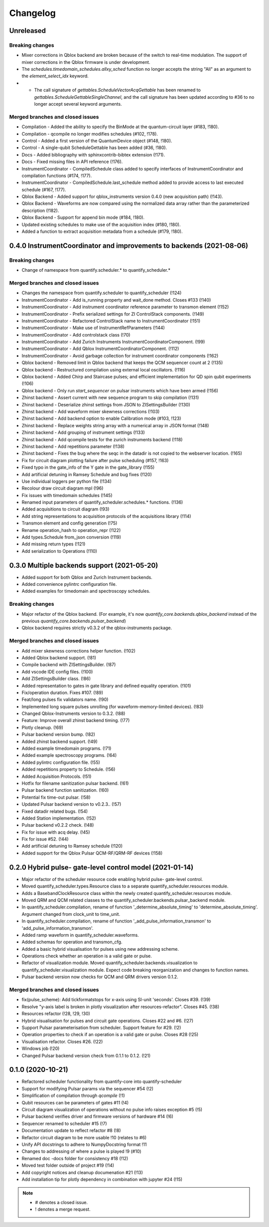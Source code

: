 =========
Changelog
=========

Unreleased
----------





Breaking changes
~~~~~~~~~~~~~~~~
* Mixer corrections in Qblox backend are broken because of the switch to real-time modulation. The support of mixer corrections in the Qblox firmware is under development.
* The `schedules.timedomain_schedules.allxy_sched` function no longer accepts the string "All" as an argument to the `element_select_idx` keyword.
* * The call signature of `gettables.ScheduleVectorAcqGettable` has been renamed to `gettables.ScheduleGettableSingleChannel`, and the call signature has been updated according to #36 to no longer accept several keyword arguments.

Merged branches and closed issues
~~~~~~~~~~~~~~~~~~~~~~~~~~~~~~~~~
* Compilation - Added the ability to specify the BinMode at the quantum-circuit layer (#183, !180).
* Compilation - qcompile no longer modifies schedules (#102, !178).
* Control - Added a first version of the QuantumDevice object (#148, !180).
* Control - A single-qubit ScheduleGettable has been added (#36, !180).
* Docs - Added bibliography with sphinxcontrib-bibtex extension (!171).
* Docs - Fixed missing files in API reference (!176).
* InstrumentCoordinator - CompiledSchedule class added to specify interfaces of InstrumentCoordinator and compilation functions (#174, !177).
* InstrumentCoordinator - CompiledSchedule.last_schedule method added to provide access to last executed schedule (#167, !177).
* Qblox Backend - Added support for qblox_instruments version 0.4.0 (new acquisition path) (!143).
* Qblox Backend - Waveforms are now compared using the normalized data array rather than the parameterized description (!182).
* Qblox Backend - Support for append bin mode (#184, !180).
* Updated existing schedules to make use of the acquisition index (#180, !180).
* Added a function to extract acquisition metadata from a schedule (#179, !180).


0.4.0 InstrumentCoordinator and improvements to backends (2021-08-06)
---------------------------------------------------------------------

Breaking changes
~~~~~~~~~~~~~~~~
* Change of namespace from quantify.scheduler.* to quantify_scheduler.*

Merged branches and closed issues
~~~~~~~~~~~~~~~~~~~~~~~~~~~~~~~~~
* Changes the namespace from quantify.scheduler to quantify_scheduler (!124)
* InstrumentCoordinator - Add is_running property and wait_done method. Closes #133 (!140)
* InstrumentCoordinator - Add instrument coordinator reference parameter to transmon element (!152)
* InstrumentCoordinator - Prefix serialized settings for ZI ControlStack components. (!149)
* InstrumentCoordinator - Refactored ControlStack name to InstrumentCoordinator (!151)
* InstrumentCoordinator - Make use of InstrumentRefParameters (!144)
* InstrumentCoordinator - Add controlstack class (!70)
* InstrumentCoordinator - Add Zurich Instruments InstrumentCoordinatorComponent. (!99)
* InstrumentCoordinator - Add Qblox InstrumentCoordinatorComponent. (!112)
* InstrumentCoordinator - Avoid garbage collection for instrument coordinator components (!162)
* Qblox backend - Removed limit in Qblox backend that keeps the QCM sequencer count at 2 (!135)
* Qblox backend - Restructured compilation using external local oscillators. (!116)
* Qblox backend - Added Chirp and Staircase pulses; and efficient implementation for QD spin qubit experiments (!106)
* Qblox backend - Only run `start_sequencer` on pulsar instruments which have been armed (!156)
* Zhinst backend - Assert current with new sequence program to skip compilation (!131)
* Zhinst backend - Deserialize zhinst settings from JSON to ZISettingsBuilder (!130)
* Zhinst backend - Add waveform mixer skewness corrections (!103)
* Zhinst backend - Add backend option to enable Calibration mode (#103, !123)
* Zhinst backend - Replace weights string array with a numerical array in JSON format (!148)
* Zhinst backend - Add grouping of instrument settings (!133)
* Zhinst backend - Add qcompile tests for the zurich instruments backend (!118)
* Zhinst backend - Add repetitions parameter (!138)
* Zhinst backend - Fixes the bug where the seqc in the datadir is not copied to the webserver location. (!165)
* Fix for circuit diagram plotting failure after pulse scheduling (#157, !163)
* Fixed typo in the gate_info of the Y gate in the gate_library (!155)
* Add artificial detuning in Ramsey Schedule and bug fixes (!120)
* Use individual loggers per python file (!134)
* Recolour draw circuit diagram mpl (!96)
* Fix issues with timedomain schedules (!145)
* Renamed input parameters of quantify_scheduler.schedules.* functions. (!136)
* Added acquisitions to circuit diagram (!93)
* Add string representations to acquisition protocols of the acquisitions library (!114)
* Transmon element and config generation (!75)
* Rename operation_hash to operation_repr (!122)
* Add types.Schedule from_json conversion (!119)
* Add missing return types (!121)
* Add serialization to Operations (!110)



0.3.0 Multiple backends support (2021-05-20)
------------------------------------------------
* Added support for both Qblox and Zurich Instrument backends.
* Added convenience pylintrc configuration file.
* Added examples for timedomain and spectroscopy schedules.


Breaking changes
~~~~~~~~~~~~~~~~
* Major refactor of the Qblox backend. (For example, it's now `quantify_core.backends.qblox_backend` instead of the previous `quantify_core.backends.pulsar_backend`)
* Qblox backend requires strictly v0.3.2 of the qblox-instruments package.


Merged branches and closed issues
~~~~~~~~~~~~~~~~~~~~~~~~~~~~~~~~~

* Add mixer skewness corrections helper function. (!102)
* Added Qblox backend support. (!81)
* Compile backend with ZISettingsBuilder. (!87)
* Add vscode IDE config files. (!100)
* Add ZISettingsBuilder class. (!86)
* Added representation to gates in gate library and defined equality operation. (!101)
* Fix/operation duration. Fixes #107. (!89)
* Feat/long pulses fix validators name. (!90)
* Implemented long square pulses unrolling (for waveform-memory-limited devices). (!83)
* Changed Qblox-Instruments version to 0.3.2. (!88)
* Feature: Improve overall zhinst backend timing. (!77)
* Plotly cleanup. (!69)
* Pulsar backend version bump. (!82)
* Added zhinst backend support. (!49)
* Added example timedomain programs. (!71)
* Added example spectroscopy programs. (!64)
* Added pylintrc configuration file. (!55)
* Added repetitions property to Schedule. (!56)
* Added Acquisition Protocols. (!51)
* Hotfix for filename sanitization pulsar backend. (!61)
* Pulsar backend function sanitization. (!60)
* Potential fix time-out pulsar. (!58)
* Updated Pulsar backend version to v0.2.3.. (!57)
* Fixed datadir related bugs. (!54)
* Added Station implementation. (!52)
* Pulsar backend v0.2.2 check. (!48)
* Fix for issue with acq delay. (!45)
* Fix for issue #52. (!44)
* Add artificial detuning to Ramsey schedule (!120)
* Added support for the Qblox Pulsar QCM-RF/QRM-RF devices (!158)



0.2.0 Hybrid pulse- gate-level control model (2021-01-14)
---------------------------------------------------------

* Major refactor of the scheduler resource code enabling hybrid pulse- gate-level control.
* Moved quantify_scheduler.types.Resource class to a separate quantify_scheduler.resources module.
* Adds a BasebandClockResource class within the newly created quantify_scheduler.resources module.
* Moved QRM and QCM related classes to the quantify_scheduler.backends.pulsar_backend module.
* In quantify_scheduler.compilation, rename of function '_determine_absolute_timing' to 'determine_absolute_timing'. Argument changed from clock_unit to time_unit.
* In quantify_scheduler.compilation, rename of function '_add_pulse_information_transmon' to 'add_pulse_information_transmon'.
* Added ramp waveform in quantify_scheduler.waveforms.
* Added schemas for operation and transmon_cfg.
* Added a basic hybrid visualisation for pulses using new addressing scheme.
* Operations check whether an operation is a valid gate or pulse.
* Refactor of visualization module. Moved quantify_scheduler.backends.visualization to quantify_scheduler.visualization module. Expect code breaking reorganization and changes to function names.
* Pulsar backend version now checks for QCM and QRM drivers version 0.1.2.

Merged branches and closed issues
~~~~~~~~~~~~~~~~~~~~~~~~~~~~~~~~~

* fix(pulse_scheme): Add tickformatstops for x-axis using SI-unit 'seconds'. Closes #39. (!39)
* Resolve "y-axis label is broken in plotly visualization after resources-refactor". Closes #45. (!38)
* Resources refactor (!28, !29, !30)
* Hybrid visualisation for pulses and circuit gate operations. Closes #22 and #6. (!27)
* Support Pulsar parameterisation from scheduler. Support feature for #29. (!2)
* Operation properties to check if an operation is a valid gate or pulse. Closes #28 (!25)
* Visualisation refactor. Closes #26. (!22)
* Windows job (!20)
* Changed Pulsar backend version check from 0.1.1 to 0.1.2. (!21)



0.1.0 (2020-10-21)
------------------
* Refactored scheduler functionality from quantify-core into quantify-scheduler
* Support for modifying Pulsar params via the sequencer #54 (!2)
* Simplification of compilation through `qcompile` (!1)
* Qubit resources can be parameters of gates #11 (!4)
* Circuit diagram visualization of operations without no pulse info raises exception #5 (!5)
* Pulsar backend verifies driver and firmware versions of hardware #14 (!6)
* Sequencer renamed to scheduler #15 (!7)
* Documentation update to reflect refactor #8 (!8)
* Refactor circuit diagram to be more usable !10 (relates to #6)
* Unify API docstrings to adhere to NumpyDocstring format !11
* Changes to addressing of where a pulse is played !9 (#10)
* Renamed doc -docs folder for consistency #18 (!12)
* Moved test folder outside of project #19 (!14)
* Add copyright notices and cleanup documenation #21 (!13)
* Add installation tip for plotly dependency in combination with jupyter #24 (!15)

.. note::

    * # denotes a closed issue.
    * ! denotes a merge request.
